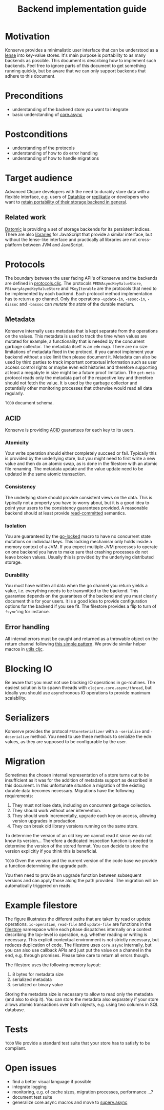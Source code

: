 #+TITLE: Backend implementation guide
* Motivation
  :PROPERTIES:
  :CUSTOM_ID: h:82cb52f5-af8a-45f7-afed-22c0bd94a213
  :END:
  
Konserve provides a minimalistic user interface that can be understood as a
[[https://www.youtube.com/watch?v=hnROywmy_HI&list=PLetHPRQvX4a-c3KDRTxxwGRmEMutL8Apf&index=4][lense]] into key-value stores. It's main purpose is portability to as many
backends as possible. This document is describing how to implement such
backends. Feel free to ignore parts of this document to get something running
quickly, but be aware that we can only support backends that adhere to this
document.

* Preconditions
  :PROPERTIES:
  :CUSTOM_ID: h:c9e81de1-064f-4953-a321-48584bebe100
  :END:
  - understanding of the backend store you want to integrate
  - basic understanding of [[https://github.com/clojure/core.async][core.async]]

    
* Postconditions
  :PROPERTIES:
  :CUSTOM_ID: h:47c887a4-7a87-4b9e-a7f4-e5ad432fd450
  :END:
  - understanding of the protocols
  - understanding of how to do error handling
  - understanding of how to handle migrations

    
* Target audience
  :PROPERTIES:
  :CUSTOM_ID: h:041fdf32-f2b3-4e7b-90b4-910106ee5c08
  :END:
  
Advanced Clojure developers with the need to durably store data with a flexible
interface, e.g. users of [[https://github.com/replikativ/datahike][Datahike]] or [[https:/replikativ.io/][replikativ]] or developers who want to [[https://whilo.github.io/articles/16/unified-storage-io][retain
portability of their storage backend in general]].

** Related work
   :PROPERTIES:
   :CUSTOM_ID: h:df77b6cc-65cc-4c43-a5a1-be5d98ffa072
   :END:
   
[[https://datomic.com][Datomic]] is providing a set of storage backends for its persistent indices. There
are also [[https://github.com/maxogden/abstract-blob-store][libraries]] for JavaScript that provide a similar interface, but without
the lense-like interface and practically all libraries are not cross-platform
between JVM and JavaScript.
   
* Protocols 
  :PROPERTIES:
  :CUSTOM_ID: h:e653a3e0-84e8-4885-ab53-3a3d8b414fc5
  :END:
  
The boundary between the user facing API's of konserve and the backends are
defined in [[file:../src/konserve/protocols.cljc][protocols.cljc]]. The protocols =PEDNAsyncKeyValueStore=,
=PBinaryAsyncKeyValueStore= and =PKeyIterable= are the protocols that need to be
implemented by each backend. Each protocol method implementation has to return a
go channel. Only the operations =-update-in=, =-assoc-in=, =-dissoc= and
=-bassoc= can /mutate the state/ of the durable medium.


** Metadata  
   :PROPERTIES:
   :CUSTOM_ID: h:96674cbe-3534-4627-a847-bc3075b60984
   :END:

 Konserve internally uses metadata that is kept separate from the operations on
 the values. This metadata is used to track the time when values are mutated for
 example, a functionality that is needed by the concurrent garbage collector.
 The metadata itself is an =edn= map. There are no size limitations of metadata
 fixed in the protocol, if you cannot implement your backend without a size
 limit then please document it. Metadata can also be used by third parties to
 track important contextual information such as user access control rights or
 maybe even edit histories and therefore supporting at least a megabyte in size
 might be a future proof limitation. The =get-meta= protocol reads only the
 metadata part of the respective key and therefore should not fetch the value.
 It is used by the garbage collector and potentially other monitoring processes
 that otherwise would read all data regularly.
 
=TODO= document schema.
 
** ACID
   :PROPERTIES:
   :CUSTOM_ID: h:e8add7fe-33dc-4bba-a1a3-3895c19ad844
   :END:

Konserve is providing [[https://en.wikipedia.org/wiki/ACID][ACID]] guarantees for each key to its users. 

*** Atomicity
    :PROPERTIES:
    :CUSTOM_ID: h:4311c3a1-2287-40ac-bcde-a97affbe2a3b
    :END:
Your write operation should either completely succeed or fail. Typically this
is provided by the underlying store, but you might need to first write a new
value and then do an atomic swap, as is done in the filestore with an atomic
file renaming. The metadata update and the value update need to be updated in
the same atomic transaction.
 
*** Consistency
    :PROPERTIES:
    :CUSTOM_ID: h:88a73805-5229-439e-94a7-a4bc8628db80
    :END:
The underlying store should provide consistent views on the data. This is
typically not a property you have to worry about, but it is a good idea to point
your users to the consistency guarantees provided. A reasonable backend should
at least provide [[https://en.wikipedia.org/wiki/Isolation_(database_systems)#Read_committed][read-committed]] semantics.

*** Isolation
    :PROPERTIES:
    :CUSTOM_ID: h:764ea3ba-0d29-4118-82ef-6ed2a1916484
    :END:
You are guaranteed by the [[file:../src/konserve/core.cljc#L36][go-locked]] macro to have no concurrent state mutations
on individual keys. This locking mechanism only holds inside a memory context of
a JVM. If you expect multiple JVM processes to operate on one backend you have
to make sure that crashing processes do not leave broken values. Usually this is
provided by the underlying distributed storage.

*** Durability
    :PROPERTIES:
    :CUSTOM_ID: h:b6a7799b-7bb7-41d7-8473-f33469b4fda4
    :END:
You must have written all data when the go channel you return yields a value,
i.e. everything needs to be transmitted to the backend. This guarantee depends
on the guarantees of the backend and you must clearly document this for your
users. It is a good idea to provide configuration options for the backend if
you see fit. The filestore provides a flip to turn of =fsync='ing for instance.


** Error handling
   :PROPERTIES:
   :CUSTOM_ID: h:4da56b25-ed3b-432c-aff5-2a0b6143f4ac
   :END:
   
All internal errors must be caught and returned as a throwable object on the
return channel following [[https://swannodette.github.io/2013/08/31/asynchronous-error-handling][this simple pattern]]. We provide similar helper macros
in [[file:../src/konserve/utils.cljc][utils.cljc]].


* Blocking IO 
  :PROPERTIES:
  :CUSTOM_ID: h:ca2e0658-daaa-4166-bd50-013fcb253d57
  :END:
  
Be aware that you must not use blocking IO operations in go-routines. The
easiest solution is to spawn threads with =clojure.core.async/thread=, but
ideally you should use asynchronous IO operations to provide maximum
scalability.


* Serializers
  :PROPERTIES:
  :CUSTOM_ID: h:8ac8b35c-9afd-4309-863a-5993b17841f7
  :END:
  
Konserve provides the protocol =PStoreSerializer= with a =-serialize= and
=-deserialize= method. You need to use these methods to serialize the edn
values, as they are supposed to be configurable by the user. 


* Migration 
  :PROPERTIES:
  :CUSTOM_ID: h:6cd7020b-f14d-4feb-96b3-1db67c5cb7cb
  :END:
  
Sometimes the chosen internal representation of a store turns out to be
insufficient as it was for the addition of metadata support as described in this
document. In this unfortunate situation a migration of the existing durable data
becomes necessary. Migrations have the following requirements:

1. They must not lose data, including on concurrent garbage collection.
2. They should work without user intervention.
3. They should work incrementally, upgrade each key on access, allowing version
   upgrades in production.
4. They can break old library versions running on the same store.


To determine the version of an old key we cannot read it since we do not know
its version... Therefore a dedicated inspection function is needed to determine
the version of the stored format. You can decide to store the version explicitly
if you think this is beneficial.

=TODO= Given the version and the current version of the code base we provide a
function determining the upgrade path.

You then need to provide an upgrade function between subsequent versions and can
apply those along the path provided. The migration will be automatically
triggered on reads.


* Example filestore
  :PROPERTIES:
  :CUSTOM_ID: h:396555c3-d339-4061-9e52-ce6eda636b34
  :END:
   
[[file:./figures/state_machine.png]]

The figure illustrates the different paths that are taken by read or update
operations. =io-operation=, =read-file= and =update-file= are functions in the
[[file:../src/konserve/filestore.clj][filestore]] namespace while each phase dispatches internally on a context
describing the top-level io operation, e.g. whether reading or writing is
necessary. This explicit contextual environment is not strictly necessary, but
reduces duplication of code. The filestore uses =core.async= internally, but you
can also use callback APIs and just put the value on a channel in the end, e.g.
through promises. Please take care to return all errors though.

The filestore uses the following memory layout:

1. 8 bytes for metadata size
2. serialized metadata
3. serialized or binary value

Storing the metadata size is necessary to allow to read only the metadata (and
also to skip it). You can store the metadata also separately if your store allows
atomic transactions over both objects, e.g. using two columns in SQL database.
 

* Tests 
  :PROPERTIES:
  :CUSTOM_ID: h:00075680-3ce6-4329-94eb-32ec8ff9174f
  :END:
  
=TODO= We provide a standard test suite that your store has to satisfy to be
compliant.

* Open issues
  :PROPERTIES:
  :CUSTOM_ID: h:c884f0bf-2048-43fc-970b-b6f0a4957c8f
  :END:
  - find a better visual language if possible
  - integrate logging
  - monitoring, e.g. of cache sizes, migration processes, performance ...?
  - document test suite
  - generalize core.async macros and move to [[https://github.com/replikativ/superv.async/][superv.async]]

